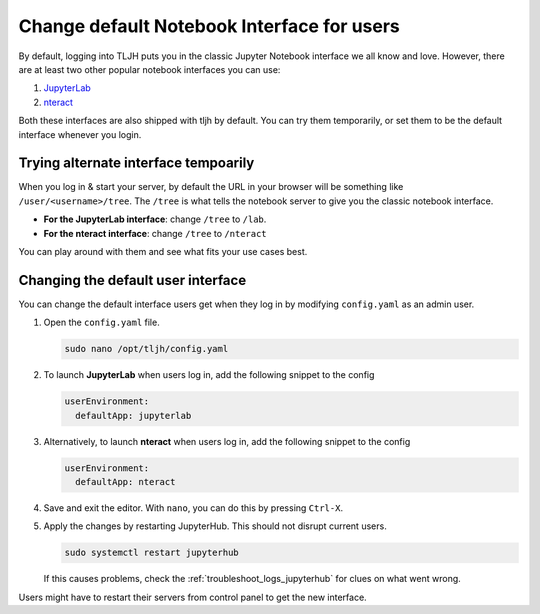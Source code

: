 .. _notebook_interfaces:

===========================================
Change default Notebook Interface for users
===========================================

By default, logging into TLJH puts you in the classic Jupyter Notebook interface
we all know and love. However, there are at least two other popular notebook
interfaces you can use:

1. `JupyterLab <http://jupyterlab.readthedocs.io/en/stable/>`_
2. `nteract <https://nteract.io/>`_

Both these interfaces are also shipped with tljh by default. You can try them
temporarily, or set them to be the default interface whenever you login.

Trying alternate interface tempoarily
=====================================

When you log in & start your server, by default the URL in your browser
will be something like ``/user/<username>/tree``. The ``/tree`` is what tells
the notebook server to give you the classic notebook interface.

* **For the JupyterLab interface**: change ``/tree`` to ``/lab``.
* **For the nteract interface**: change ``/tree`` to ``/nteract``

You can play around with them and see what fits your use cases best.

Changing the default user interface
===================================

You can change the default interface users get when they log in by modifying
``config.yaml`` as an admin user.

#. Open the ``config.yaml`` file.

   .. code-block:: bash

      sudo nano /opt/tljh/config.yaml

#. To launch **JupyterLab** when users log in, add the following snippet to the config

   .. code-block:: yaml

      userEnvironment:
        defaultApp: jupyterlab

#. Alternatively, to launch **nteract** when users log in, add the following snippet to the config

   .. code-block:: yaml

      userEnvironment:
        defaultApp: nteract

#. Save and exit the editor. With ``nano``, you can do this by pressing ``Ctrl-X``.

#. Apply the changes by restarting JupyterHub. This should not disrupt current users.

   .. code-block:: yaml

      sudo systemctl restart jupyterhub

   If this causes problems, check the :ref:`troubleshoot_logs_jupyterhub` for clues
   on what went wrong.

Users might have to restart their servers from control panel to get the new interface.
